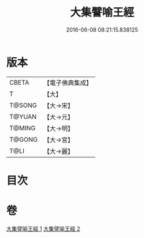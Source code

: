 #+TITLE: 大集譬喻王經 
#+DATE: 2016-06-08 08:21:15.838125

* 版本
 |     CBETA|【電子佛典集成】|
 |         T|【大】     |
 |    T@SONG|【大→宋】   |
 |    T@YUAN|【大→元】   |
 |    T@MING|【大→明】   |
 |    T@GONG|【大→宮】   |
 |      T@LI|【大→麗】   |

* 目次

* 卷
[[file:KR6h0031_001.txt][大集譬喻王經 1]]
[[file:KR6h0031_002.txt][大集譬喻王經 2]]

